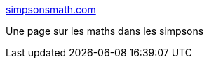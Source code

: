 :jbake-type: post
:jbake-status: published
:jbake-title: simpsonsmath.com
:jbake-tags: comics,culture,éducation,fun,geek,mathématiques,science,reference,_mois_juin,_année_2006
:jbake-date: 2006-06-10
:jbake-depth: ../
:jbake-uri: shaarli/1149944193000.adoc
:jbake-source: https://nicolas-delsaux.hd.free.fr/Shaarli?searchterm=http%3A%2F%2Fwww.mathsci.appstate.edu%2F%7Esjg%2Fsimpsonsmath%2F&searchtags=comics+culture+%C3%A9ducation+fun+geek+math%C3%A9matiques+science+reference+_mois_juin+_ann%C3%A9e_2006
:jbake-style: shaarli

http://www.mathsci.appstate.edu/~sjg/simpsonsmath/[simpsonsmath.com]

Une page sur les maths dans les simpsons

